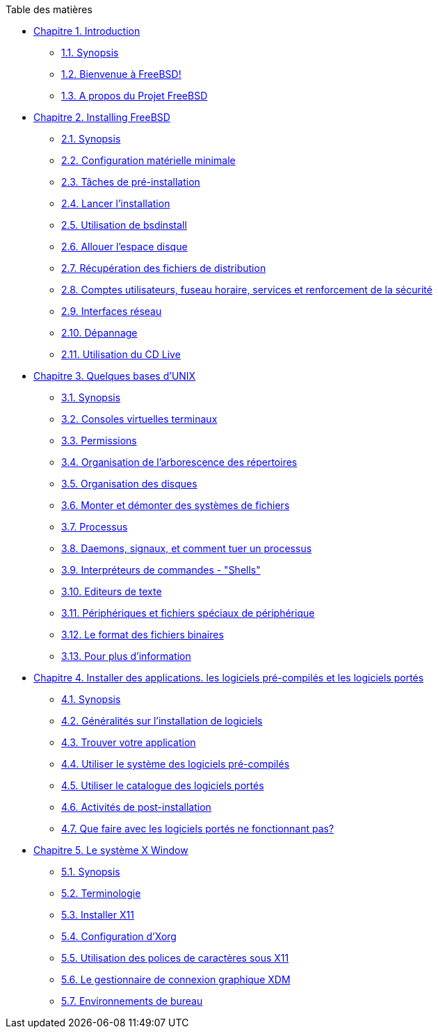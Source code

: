// Code generated by the FreeBSD Documentation toolchain. DO NOT EDIT.
// Please don't change this file manually but run `make` to update it.
// For more information, please read the FreeBSD Documentation Project Primer

[.toc]
--
[.toc-title]
Table des matières

* link:../introduction[Chapitre 1. Introduction]
** link:../introduction/#introduction-synopsis[1.1. Synopsis]
** link:../introduction/#nutshell[1.2. Bienvenue à FreeBSD!]
** link:../introduction/#history[1.3. A propos du Projet FreeBSD]
* link:../bsdinstall[Chapitre 2. Installing FreeBSD]
** link:../bsdinstall/#bsdinstall-synopsis[2.1. Synopsis]
** link:../bsdinstall/#bsdinstall-hardware[2.2. Configuration matérielle minimale]
** link:../bsdinstall/#bsdinstall-pre[2.3. Tâches de pré-installation]
** link:../bsdinstall/#bsdinstall-start[2.4. Lancer l'installation]
** link:../bsdinstall/#using-bsdinstall[2.5. Utilisation de bsdinstall]
** link:../bsdinstall/#bsdinstall-partitioning[2.6. Allouer l'espace disque]
** link:../bsdinstall/#bsdinstall-fetching-distribution[2.7. Récupération des fichiers de distribution]
** link:../bsdinstall/#bsdinstall-post[2.8. Comptes utilisateurs, fuseau horaire, services et renforcement de la sécurité]
** link:../bsdinstall/#bsdinstall-network[2.9. Interfaces réseau]
** link:../bsdinstall/#bsdinstall-install-trouble[2.10. Dépannage]
** link:../bsdinstall/#using-live-cd[2.11. Utilisation du CD Live]
* link:../basics[Chapitre 3. Quelques bases d'UNIX]
** link:../basics/#basics-synopsis[3.1. Synopsis]
** link:../basics/#consoles[3.2. Consoles virtuelles terminaux]
** link:../basics/#permissions[3.3. Permissions]
** link:../basics/#dirstructure[3.4. Organisation de l'arborescence des répertoires]
** link:../basics/#disk-organization[3.5. Organisation des disques]
** link:../basics/#mount-unmount[3.6. Monter et démonter des systèmes de fichiers]
** link:../basics/#basics-processes[3.7. Processus]
** link:../basics/#basics-daemons[3.8. Daemons, signaux, et comment tuer un processus]
** link:../basics/#shells[3.9. Interpréteurs de commandes - "Shells"]
** link:../basics/#editors[3.10. Editeurs de texte]
** link:../basics/#basics-devices[3.11. Périphériques et fichiers spéciaux de périphérique]
** link:../basics/#binary-formats[3.12. Le format des fichiers binaires]
** link:../basics/#basics-more-information[3.13. Pour plus d'information]
* link:../ports[Chapitre 4. Installer des applications. les logiciels pré-compilés et les logiciels portés]
** link:../ports/#ports-synopsis[4.1. Synopsis]
** link:../ports/#ports-overview[4.2. Généralités sur l'installation de logiciels]
** link:../ports/#ports-finding-applications[4.3. Trouver votre application]
** link:../ports/#packages-using[4.4. Utiliser le système des logiciels pré-compilés]
** link:../ports/#ports-using[4.5. Utiliser le catalogue des logiciels portés]
** link:../ports/#ports-nextsteps[4.6. Activités de post-installation]
** link:../ports/#ports-broken[4.7. Que faire avec les logiciels portés ne fonctionnant pas?]
* link:../x11[Chapitre 5. Le système X Window]
** link:../x11/#x11-synopsis[5.1. Synopsis]
** link:../x11/#x-understanding[5.2. Terminologie]
** link:../x11/#x-install[5.3. Installer X11]
** link:../x11/#x-config[5.4. Configuration d'Xorg]
** link:../x11/#x-fonts[5.5. Utilisation des polices de caractères sous X11]
** link:../x11/#x-xdm[5.6. Le gestionnaire de connexion graphique XDM]
** link:../x11/#x11-wm[5.7. Environnements de bureau]
--
